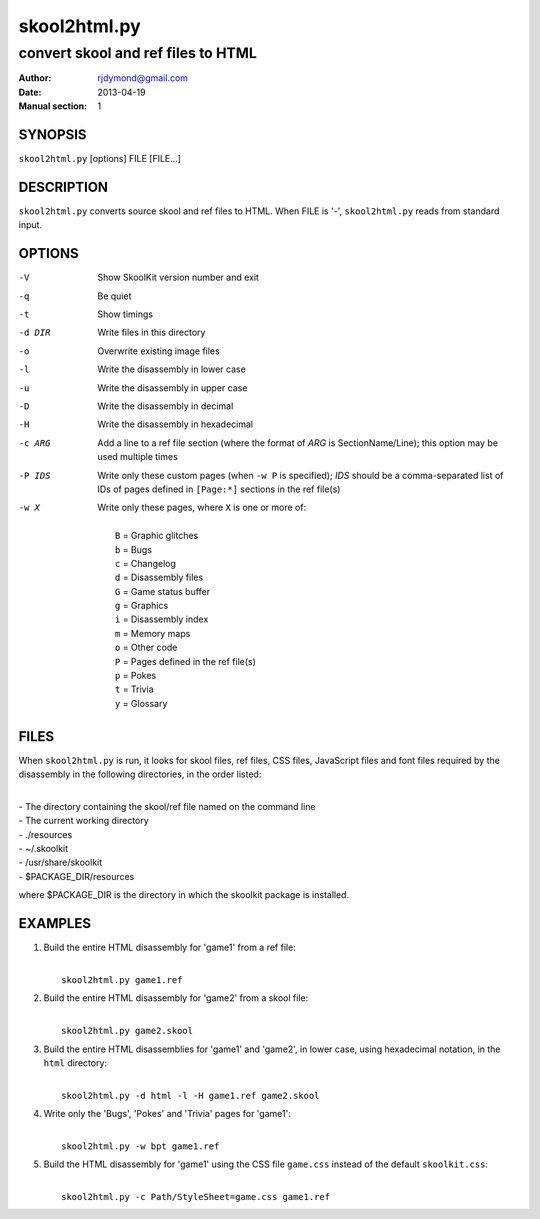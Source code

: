 =============
skool2html.py
=============

-----------------------------------
convert skool and ref files to HTML
-----------------------------------

:Author: rjdymond@gmail.com
:Date: 2013-04-19
:Manual section: 1

SYNOPSIS
========
``skool2html.py`` [options] FILE [FILE...]

DESCRIPTION
===========
``skool2html.py`` converts source skool and ref files to HTML. When FILE is
'-', ``skool2html.py`` reads from standard input.

OPTIONS
=======
-V       Show SkoolKit version number and exit
-q       Be quiet
-t       Show timings
-d DIR   Write files in this directory
-o       Overwrite existing image files
-l       Write the disassembly in lower case
-u       Write the disassembly in upper case
-D       Write the disassembly in decimal
-H       Write the disassembly in hexadecimal
-c ARG   Add a line to a ref file section (where the format of `ARG` is
         SectionName/Line); this option may be used multiple times
-P IDS   Write only these custom pages (when ``-w P`` is specified); `IDS`
         should be a comma-separated list of IDs of pages defined in
         ``[Page:*]`` sections in the ref file(s)
-w X     Write only these pages, where ``X`` is one or more of:

         |
         |   ``B`` = Graphic glitches
         |   ``b`` = Bugs
         |   ``c`` = Changelog
         |   ``d`` = Disassembly files
         |   ``G`` = Game status buffer
         |   ``g`` = Graphics
         |   ``i`` = Disassembly index
         |   ``m`` = Memory maps
         |   ``o`` = Other code
         |   ``P`` = Pages defined in the ref file(s)
         |   ``p`` = Pokes
         |   ``t`` = Trivia
         |   ``y`` = Glossary

FILES
=====
When ``skool2html.py`` is run, it looks for skool files, ref files, CSS files,
JavaScript files and font files required by the disassembly in the following
directories, in the order listed:

|
| - The directory containing the skool/ref file named on the command line
| - The current working directory
| - ./resources
| - ~/.skoolkit
| - /usr/share/skoolkit
| - $PACKAGE_DIR/resources

where $PACKAGE_DIR is the directory in which the skoolkit package is installed.

EXAMPLES
========
1. Build the entire HTML disassembly for 'game1' from a ref file:

   |
   |   ``skool2html.py game1.ref``

2. Build the entire HTML disassembly for 'game2' from a skool file:

   |
   |   ``skool2html.py game2.skool``

3. Build the entire HTML disassemblies for 'game1' and 'game2', in lower case,
   using hexadecimal notation, in the ``html`` directory:

   |
   |   ``skool2html.py -d html -l -H game1.ref game2.skool``

4. Write only the 'Bugs', 'Pokes' and 'Trivia' pages for 'game1':

   |
   |   ``skool2html.py -w bpt game1.ref``

5. Build the HTML disassembly for 'game1' using the CSS file ``game.css``
   instead of the default ``skoolkit.css``:

   |
   |   ``skool2html.py -c Path/StyleSheet=game.css game1.ref``
